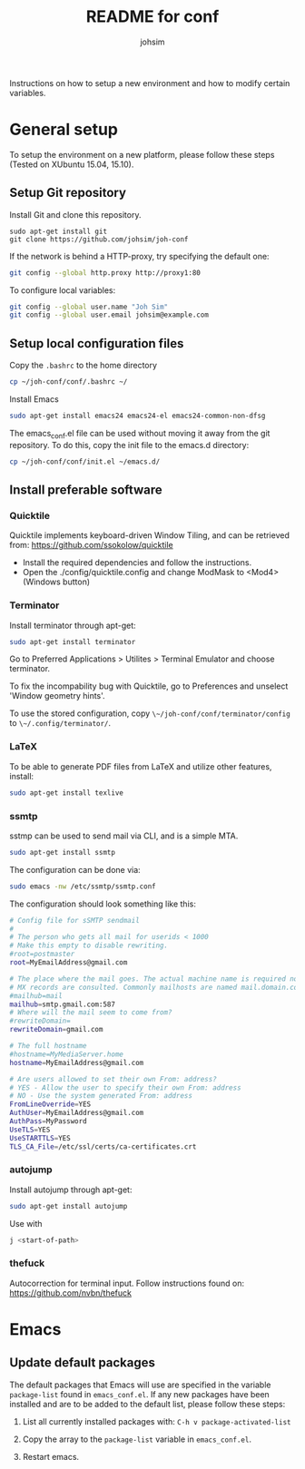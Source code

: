 #+TITLE: README for conf
#+AUTHOR: johsim

Instructions on how to setup a new environment and how to modify certain variables.
* General setup
To setup the environment on a new platform, please follow these steps (Tested on XUbuntu 15.04, 15.10).
** Setup Git repository
Install Git and clone this repository.
#+BEGIN_SRC 
sudo apt-get install git
git clone https://github.com/johsim/joh-conf
#+END_SRC

If the network is behind a HTTP-proxy, try specifying the default one:
#+BEGIN_SRC sh
git config --global http.proxy http://proxy1:80
#+END_SRC

To configure local variables:
#+BEGIN_SRC sh
git config --global user.name "Joh Sim"
git config --global user.email johsim@example.com
#+END_SRC

** Setup local configuration files
Copy the ~.bashrc~ to the home directory
#+BEGIN_SRC sh
cp ~/joh-conf/conf/.bashrc ~/
#+END_SRC

Install Emacs
#+BEGIN_SRC sh
sudo apt-get install emacs24 emacs24-el emacs24-common-non-dfsg
#+END_SRC

The emacs_conf.el file can be used without moving it away from the git repository. To do this, copy the init file to the emacs.d directory:
#+BEGIN_SRC sh
cp ~/joh-conf/conf/init.el ~/emacs.d/
#+END_SRC

** Install preferable software
*** Quicktile
Quicktile implements keyboard-driven Window Tiling, and can be retrieved from: https://github.com/ssokolow/quicktile

 * Install the required dependencies and follow the instructions.
 * Open the ./config/quicktile.config and change ModMask to <Mod4> (Windows button)

*** Terminator
Install terminator through apt-get:
#+BEGIN_SRC bash
sudo apt-get install terminator
#+END_SRC

Go to Preferred Applications > Utilites > Terminal Emulator and choose terminator.

To fix the incompability bug with Quicktile, go to Preferences and unselect 'Window geometry hints'.

To use the stored configuration, copy ~\~/joh-conf/conf/terminator/config~ to ~\~/.config/terminator/~.

*** LaTeX
To be able to generate PDF files from LaTeX and utilize other features, install:
#+BEGIN_SRC sh
sudo apt-get install texlive
#+END_SRC

*** ssmtp
sstmp can be used to send mail via CLI, and is a simple MTA.
#+BEGIN_SRC sh
sudo apt-get install ssmtp
#+END_SRC

The configuration can be done via:

#+BEGIN_SRC sh
sudo emacs -nw /etc/ssmtp/ssmtp.conf
#+END_SRC

The configuration should look something like this:
#+BEGIN_SRC sh
# Config file for sSMTP sendmail
#
# The person who gets all mail for userids < 1000
# Make this empty to disable rewriting.
#root=postmaster
root=MyEmailAddress@gmail.com

# The place where the mail goes. The actual machine name is required no
# MX records are consulted. Commonly mailhosts are named mail.domain.com
#mailhub=mail
mailhub=smtp.gmail.com:587
# Where will the mail seem to come from?
#rewriteDomain=
rewriteDomain=gmail.com

# The full hostname
#hostname=MyMediaServer.home
hostname=MyEmailAddress@gmail.com

# Are users allowed to set their own From: address?
# YES - Allow the user to specify their own From: address
# NO - Use the system generated From: address
FromLineOverride=YES
AuthUser=MyEmailAddress@gmail.com
AuthPass=MyPassword
UseTLS=YES
UseSTARTTLS=YES
TLS_CA_File=/etc/ssl/certs/ca-certificates.crt
#+END_SRC

*** autojump
Install autojump through apt-get:
#+BEGIN_SRC bash
sudo apt-get install autojump
#+END_SRC

Use with
#+BEGIN_SRC bash
j <start-of-path>
#+END_SRC

*** thefuck
Autocorrection for terminal input. Follow instructions found on:
https://github.com/nvbn/thefuck

* Emacs
** Update default packages
The default packages that Emacs will use are specified in the variable ~package-list~ found in ~emacs_conf.el~. If any new packages have been installed and are to be added to the default list, please follow these steps:

1. List all currently installed packages with: ~C-h v package-activated-list~

2. Copy the array to the ~package-list~ variable in ~emacs_conf.el~.

3. Restart emacs. 
